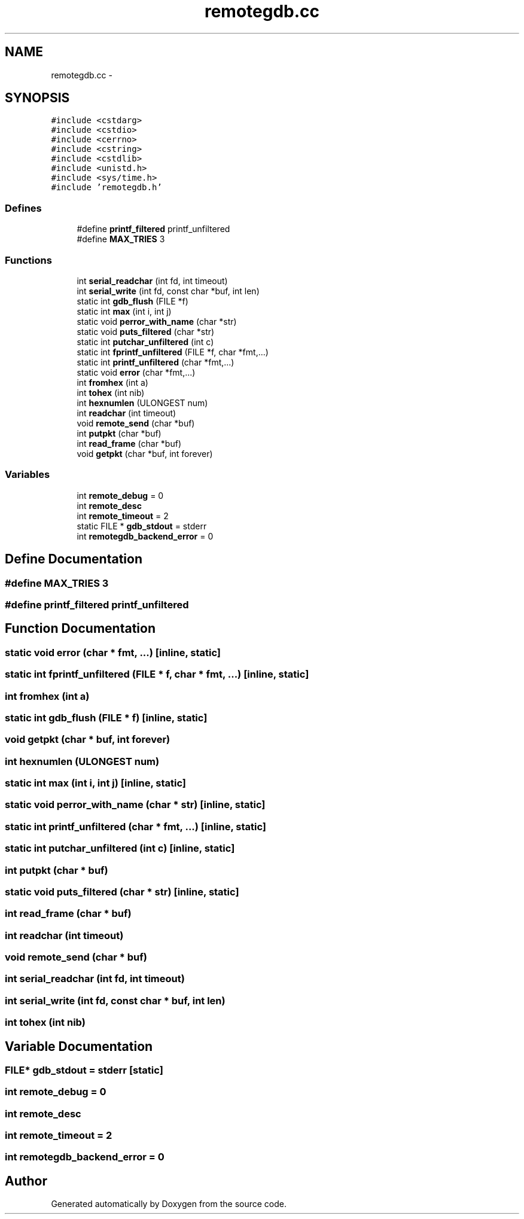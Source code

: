 .TH "remotegdb.cc" 3 "18 Dec 2013" "Doxygen" \" -*- nroff -*-
.ad l
.nh
.SH NAME
remotegdb.cc \- 
.SH SYNOPSIS
.br
.PP
\fC#include <cstdarg>\fP
.br
\fC#include <cstdio>\fP
.br
\fC#include <cerrno>\fP
.br
\fC#include <cstring>\fP
.br
\fC#include <cstdlib>\fP
.br
\fC#include <unistd.h>\fP
.br
\fC#include <sys/time.h>\fP
.br
\fC#include 'remotegdb.h'\fP
.br

.SS "Defines"

.in +1c
.ti -1c
.RI "#define \fBprintf_filtered\fP   printf_unfiltered"
.br
.ti -1c
.RI "#define \fBMAX_TRIES\fP   3"
.br
.in -1c
.SS "Functions"

.in +1c
.ti -1c
.RI "int \fBserial_readchar\fP (int fd, int timeout)"
.br
.ti -1c
.RI "int \fBserial_write\fP (int fd, const char *buf, int len)"
.br
.ti -1c
.RI "static int \fBgdb_flush\fP (FILE *f)"
.br
.ti -1c
.RI "static int \fBmax\fP (int i, int j)"
.br
.ti -1c
.RI "static void \fBperror_with_name\fP (char *str)"
.br
.ti -1c
.RI "static void \fBputs_filtered\fP (char *str)"
.br
.ti -1c
.RI "static int \fBputchar_unfiltered\fP (int c)"
.br
.ti -1c
.RI "static int \fBfprintf_unfiltered\fP (FILE *f, char *fmt,...)"
.br
.ti -1c
.RI "static int \fBprintf_unfiltered\fP (char *fmt,...)"
.br
.ti -1c
.RI "static void \fBerror\fP (char *fmt,...)"
.br
.ti -1c
.RI "int \fBfromhex\fP (int a)"
.br
.ti -1c
.RI "int \fBtohex\fP (int nib)"
.br
.ti -1c
.RI "int \fBhexnumlen\fP (ULONGEST num)"
.br
.ti -1c
.RI "int \fBreadchar\fP (int timeout)"
.br
.ti -1c
.RI "void \fBremote_send\fP (char *buf)"
.br
.ti -1c
.RI "int \fBputpkt\fP (char *buf)"
.br
.ti -1c
.RI "int \fBread_frame\fP (char *buf)"
.br
.ti -1c
.RI "void \fBgetpkt\fP (char *buf, int forever)"
.br
.in -1c
.SS "Variables"

.in +1c
.ti -1c
.RI "int \fBremote_debug\fP = 0"
.br
.ti -1c
.RI "int \fBremote_desc\fP"
.br
.ti -1c
.RI "int \fBremote_timeout\fP = 2"
.br
.ti -1c
.RI "static FILE * \fBgdb_stdout\fP = stderr"
.br
.ti -1c
.RI "int \fBremotegdb_backend_error\fP = 0"
.br
.in -1c
.SH "Define Documentation"
.PP 
.SS "#define MAX_TRIES   3"
.SS "#define printf_filtered   printf_unfiltered"
.SH "Function Documentation"
.PP 
.SS "static void error (char * fmt,  ...)\fC [inline, static]\fP"
.SS "static int fprintf_unfiltered (FILE * f, char * fmt,  ...)\fC [inline, static]\fP"
.SS "int fromhex (int a)"
.SS "static int gdb_flush (FILE * f)\fC [inline, static]\fP"
.SS "void getpkt (char * buf, int forever)"
.SS "int hexnumlen (ULONGEST num)"
.SS "static int max (int i, int j)\fC [inline, static]\fP"
.SS "static void perror_with_name (char * str)\fC [inline, static]\fP"
.SS "static int printf_unfiltered (char * fmt,  ...)\fC [inline, static]\fP"
.SS "static int putchar_unfiltered (int c)\fC [inline, static]\fP"
.SS "int putpkt (char * buf)"
.SS "static void puts_filtered (char * str)\fC [inline, static]\fP"
.SS "int read_frame (char * buf)"
.SS "int readchar (int timeout)"
.SS "void remote_send (char * buf)"
.SS "int serial_readchar (int fd, int timeout)"
.SS "int serial_write (int fd, const char * buf, int len)"
.SS "int tohex (int nib)"
.SH "Variable Documentation"
.PP 
.SS "FILE* \fBgdb_stdout\fP = stderr\fC [static]\fP"
.SS "int \fBremote_debug\fP = 0"
.SS "int \fBremote_desc\fP"
.SS "int \fBremote_timeout\fP = 2"
.SS "int \fBremotegdb_backend_error\fP = 0"
.SH "Author"
.PP 
Generated automatically by Doxygen from the source code.
